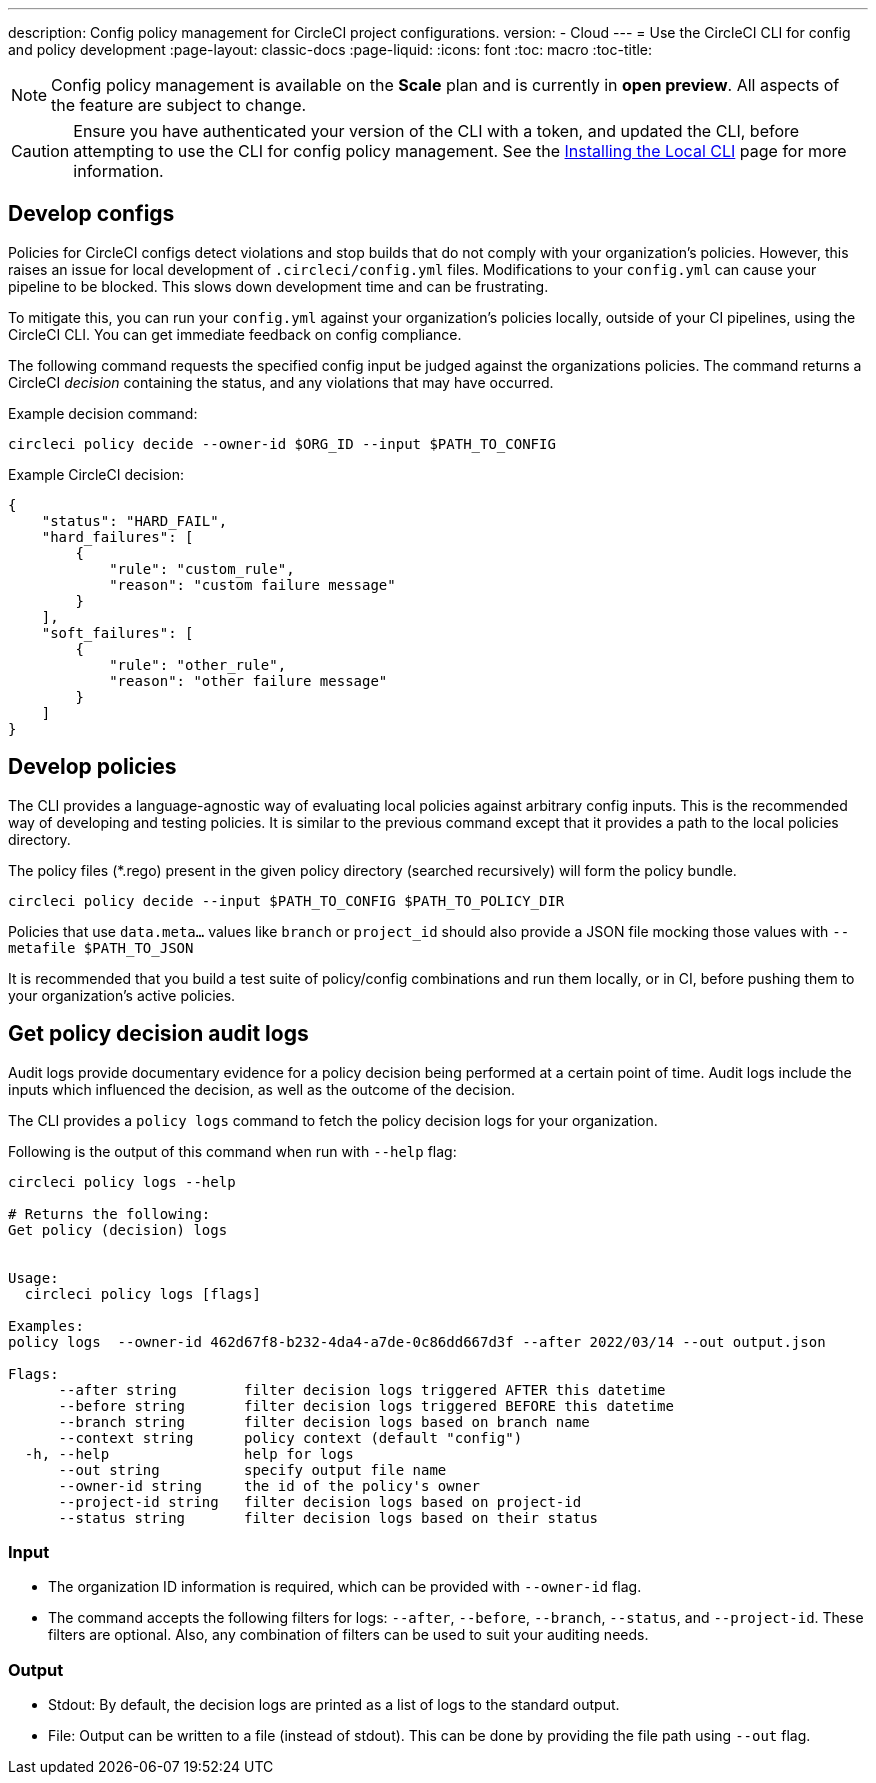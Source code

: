 ---
description: Config policy management for CircleCI project configurations.
version:
- Cloud
---
= Use the CircleCI CLI for config and policy development
:page-layout: classic-docs
:page-liquid:
:icons: font
:toc: macro
:toc-title:

NOTE: Config policy management is available on the **Scale** plan and is currently in **open preview**. All aspects of the feature are subject to change.

CAUTION: Ensure you have authenticated your version of the CLI with a token, and updated the CLI, before attempting to use the CLI for config policy management. See the link:/docs/local-cli[Installing the Local CLI] page for more information.

[#develop-configs]
== Develop configs

Policies for CircleCI configs detect violations and stop builds that do not comply with your organization's policies. However, this raises an issue for local development of `.circleci/config.yml` files. Modifications to your `config.yml` can cause your pipeline to be blocked. This slows down development time and can be frustrating.

To mitigate this, you can run your `config.yml` against your organization's policies locally, outside of your CI pipelines, using the CircleCI CLI. You can get immediate feedback on config compliance.

The following command requests the specified config input be judged against the organizations policies. The command returns a CircleCI _decision_ containing the status, and any violations that may have occurred. 

Example decision command:

[source,shell]
----
circleci policy decide --owner-id $ORG_ID --input $PATH_TO_CONFIG
----

Example CircleCI decision:

[source,json]
----
{
    "status": "HARD_FAIL",
    "hard_failures": [
        {
            "rule": "custom_rule",
            "reason": "custom failure message"
        }
    ],
    "soft_failures": [
        {
            "rule": "other_rule",
            "reason": "other failure message"
        }
    ]
}
----

[#develop-policies]
== Develop policies

The CLI provides a language-agnostic way of evaluating local policies against arbitrary config inputs. This is the recommended
way of developing and testing policies. It is similar to the previous command except that it provides a path to the local policies directory.

The policy files (*.rego) present in the given policy directory (searched recursively) will form the policy bundle.

[source,shell]
----
circleci policy decide --input $PATH_TO_CONFIG $PATH_TO_POLICY_DIR
----

Policies that use `data.meta...` values like `branch` or `project_id` should also provide a JSON file mocking those values with `--metafile $PATH_TO_JSON`

It is recommended that you build a test suite of policy/config combinations and run them locally, or in CI, before pushing them to your organization's active policies.

[#get-policy-decision-audit-logs]
== Get policy decision audit logs

Audit logs provide documentary evidence for a policy decision being performed at a certain point of time.
Audit logs include the inputs which influenced the decision, as well as the outcome of the decision.

The CLI provides a `policy logs` command to fetch the policy decision logs for your organization. 

Following is the output of this command when run with `--help` flag:

[source,shell]
----
circleci policy logs --help

# Returns the following:
Get policy (decision) logs


Usage:
  circleci policy logs [flags]

Examples:
policy logs  --owner-id 462d67f8-b232-4da4-a7de-0c86dd667d3f --after 2022/03/14 --out output.json

Flags:
      --after string        filter decision logs triggered AFTER this datetime
      --before string       filter decision logs triggered BEFORE this datetime
      --branch string       filter decision logs based on branch name
      --context string      policy context (default "config")
  -h, --help                help for logs
      --out string          specify output file name
      --owner-id string     the id of the policy's owner
      --project-id string   filter decision logs based on project-id
      --status string       filter decision logs based on their status
----

[#input]
=== Input
* The organization ID information is required, which can be provided with `--owner-id` flag.
* The command accepts the following filters for logs: `--after`, `--before`, `--branch`, `--status`, and `--project-id`. These filters are optional. Also, any combination of filters can be used to suit your auditing needs.

[#output]
=== Output
* Stdout: By default, the decision logs are printed as a list of logs to the standard output.
* File: Output can be written to a file (instead of stdout). This can be done by providing the file path using `--out` flag.